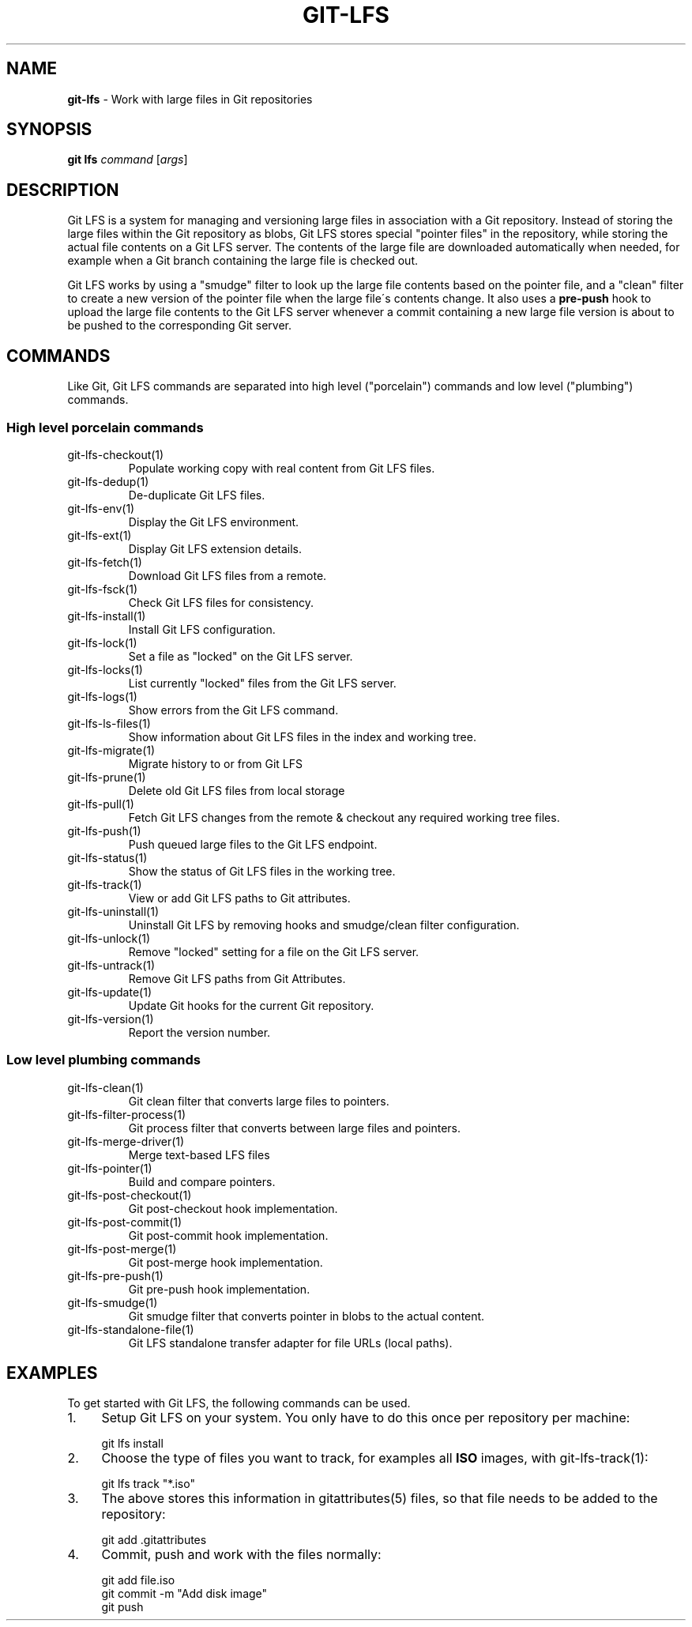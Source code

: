 .\" generated with Ronn-NG/v0.9.1
.\" http://github.com/apjanke/ronn-ng/tree/0.9.1
.TH "GIT\-LFS" "1" "May 2022" ""
.SH "NAME"
\fBgit\-lfs\fR \- Work with large files in Git repositories
.SH "SYNOPSIS"
\fBgit lfs\fR \fIcommand\fR [\fIargs\fR]
.SH "DESCRIPTION"
Git LFS is a system for managing and versioning large files in association with a Git repository\. Instead of storing the large files within the Git repository as blobs, Git LFS stores special "pointer files" in the repository, while storing the actual file contents on a Git LFS server\. The contents of the large file are downloaded automatically when needed, for example when a Git branch containing the large file is checked out\.
.P
Git LFS works by using a "smudge" filter to look up the large file contents based on the pointer file, and a "clean" filter to create a new version of the pointer file when the large file\'s contents change\. It also uses a \fBpre\-push\fR hook to upload the large file contents to the Git LFS server whenever a commit containing a new large file version is about to be pushed to the corresponding Git server\.
.SH "COMMANDS"
Like Git, Git LFS commands are separated into high level ("porcelain") commands and low level ("plumbing") commands\.
.SS "High level porcelain commands"
.TP
git\-lfs\-checkout(1)
Populate working copy with real content from Git LFS files\.
.TP
git\-lfs\-dedup(1)
De\-duplicate Git LFS files\.
.TP
git\-lfs\-env(1)
Display the Git LFS environment\.
.TP
git\-lfs\-ext(1)
Display Git LFS extension details\.
.TP
git\-lfs\-fetch(1)
Download Git LFS files from a remote\.
.TP
git\-lfs\-fsck(1)
Check Git LFS files for consistency\.
.TP
git\-lfs\-install(1)
Install Git LFS configuration\.
.TP
git\-lfs\-lock(1)
Set a file as "locked" on the Git LFS server\.
.TP
git\-lfs\-locks(1)
List currently "locked" files from the Git LFS server\.
.TP
git\-lfs\-logs(1)
Show errors from the Git LFS command\.
.TP
git\-lfs\-ls\-files(1)
Show information about Git LFS files in the index and working tree\.
.TP
git\-lfs\-migrate(1)
Migrate history to or from Git LFS
.TP
git\-lfs\-prune(1)
Delete old Git LFS files from local storage
.TP
git\-lfs\-pull(1)
Fetch Git LFS changes from the remote & checkout any required working tree files\.
.TP
git\-lfs\-push(1)
Push queued large files to the Git LFS endpoint\.
.TP
git\-lfs\-status(1)
Show the status of Git LFS files in the working tree\.
.TP
git\-lfs\-track(1)
View or add Git LFS paths to Git attributes\.
.TP
git\-lfs\-uninstall(1)
Uninstall Git LFS by removing hooks and smudge/clean filter configuration\.
.TP
git\-lfs\-unlock(1)
Remove "locked" setting for a file on the Git LFS server\.
.TP
git\-lfs\-untrack(1)
Remove Git LFS paths from Git Attributes\.
.TP
git\-lfs\-update(1)
Update Git hooks for the current Git repository\.
.TP
git\-lfs\-version(1)
Report the version number\.
.SS "Low level plumbing commands"
.TP
git\-lfs\-clean(1)
Git clean filter that converts large files to pointers\.
.TP
git\-lfs\-filter\-process(1)
Git process filter that converts between large files and pointers\.
.TP
git\-lfs\-merge\-driver(1)
Merge text\-based LFS files
.TP
git\-lfs\-pointer(1)
Build and compare pointers\.
.TP
git\-lfs\-post\-checkout(1)
Git post\-checkout hook implementation\.
.TP
git\-lfs\-post\-commit(1)
Git post\-commit hook implementation\.
.TP
git\-lfs\-post\-merge(1)
Git post\-merge hook implementation\.
.TP
git\-lfs\-pre\-push(1)
Git pre\-push hook implementation\.
.TP
git\-lfs\-smudge(1)
Git smudge filter that converts pointer in blobs to the actual content\.
.TP
git\-lfs\-standalone\-file(1)
Git LFS standalone transfer adapter for file URLs (local paths)\.
.SH "EXAMPLES"
To get started with Git LFS, the following commands can be used\.
.IP "1." 4
Setup Git LFS on your system\. You only have to do this once per repository per machine:
.IP "" 4
.nf
git lfs install
.fi
.IP "" 0

.IP "2." 4
Choose the type of files you want to track, for examples all \fBISO\fR images, with git\-lfs\-track(1):
.IP "" 4
.nf
git lfs track "*\.iso"
.fi
.IP "" 0

.IP "3." 4
The above stores this information in gitattributes(5) files, so that file needs to be added to the repository:
.IP "" 4
.nf
git add \.gitattributes
.fi
.IP "" 0

.IP "4." 4
Commit, push and work with the files normally:
.IP "" 4
.nf
git add file\.iso
git commit \-m "Add disk image"
git push
.fi
.IP "" 0

.IP "" 0

